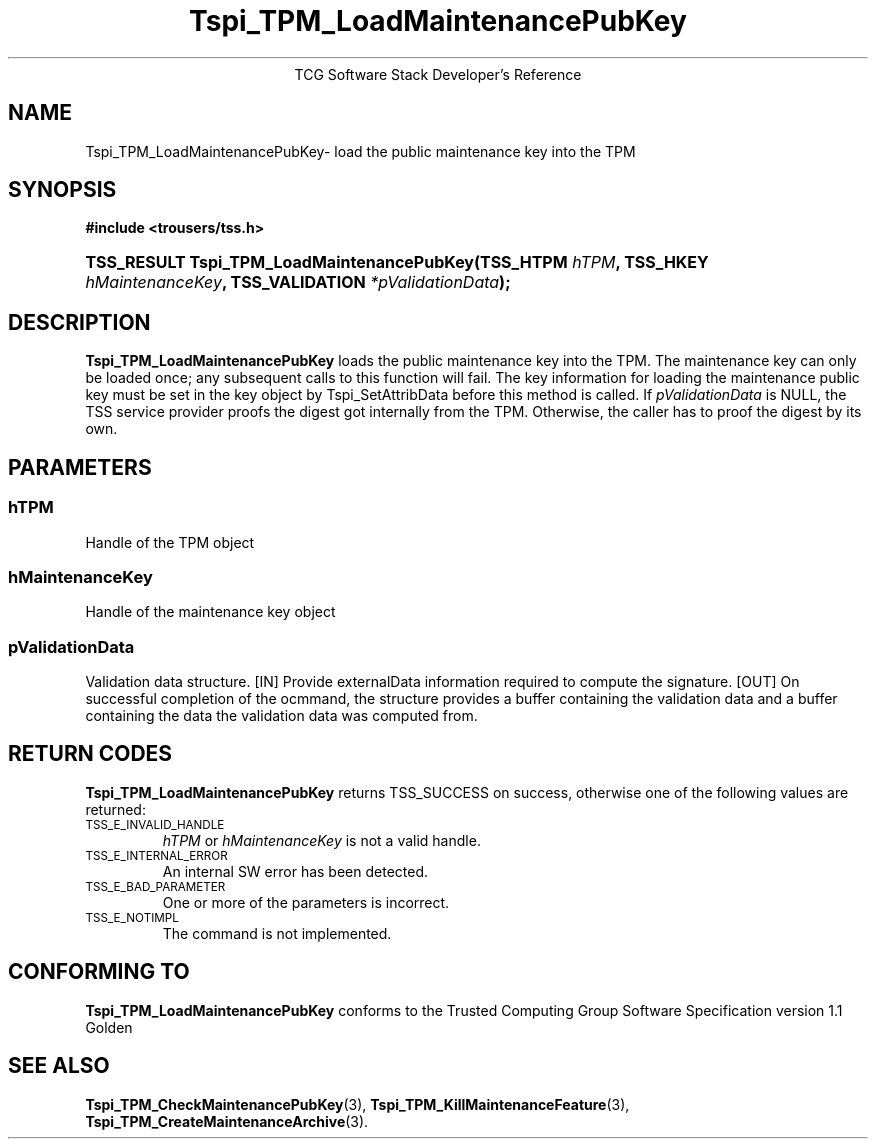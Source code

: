 .\" Copyright (C) 2004 International Business Machines Corporation
.\" Written by Megan Schneider based on the Trusted Computing Group Software Stack Specification Version 1.1 Golden
.\"
.de Sh \" Subsection
.br
.if t .Sp
.ne 5
.PP
\fB\\$1\fR
.PP
..
.de Sp \" Vertical space (when we can't use .PP)
.if t .sp .5v
.if n .sp
..
.de Ip \" List item
.br
.ie \\n(.$>=3 .ne \\$3
.el .ne 3
.IP "\\$1" \\$2
..
.TH "Tspi_TPM_LoadMaintenancePubKey" 3 "2004-05-26" "TSS 1.1"
.ce 1
TCG Software Stack Developer's Reference
.SH NAME
Tspi_TPM_LoadMaintenancePubKey\- load the public maintenance key into the TPM
.SH "SYNOPSIS"
.ad l
.hy 0
.B #include <trousers/tss.h>
.br
.HP
.BI "TSS_RESULT Tspi_TPM_LoadMaintenancePubKey(TSS_HTPM " hTPM ","
.BI	"TSS_HKEY " hMaintenanceKey ", TSS_VALIDATION " *pValidationData ");"
.sp
.ad
.hy

.SH "DESCRIPTION"
.PP
\fBTspi_TPM_LoadMaintenancePubKey\fR
loads the public maintenance key into the TPM. The
maintenance key can only be loaded once; any subsequent calls to
this function will fail. The key information for loading the
maintenance public key must be set in the key object by
Tspi_SetAttribData before this method is called. If
\fIpValidationData\fR is NULL, the TSS service provider proofs the
digest got internally from the TPM. Otherwise, the caller has to
proof the digest by its own.
.SH "PARAMETERS"
.PP
.SS hTPM
Handle of the TPM object
.PP
.SS hMaintenanceKey
Handle of the maintenance key object
.PP
.SS pValidationData
Validation data structure.
[IN] Provide externalData information required to compute the signature.
[OUT] On successful completion of the ocmmand, the structure provides a
buffer containing the validation data and a buffer containing the data
the validation data was computed from.

.SH "RETURN CODES"
.PP
\fBTspi_TPM_LoadMaintenancePubKey\fR returns TSS_SUCCESS on success,
otherwise one of the following values are returned:
.TP
.SM TSS_E_INVALID_HANDLE
\fIhTPM\fR or \fIhMaintenanceKey\fR is not a valid handle.
.TP
.SM TSS_E_INTERNAL_ERROR
An internal SW error has been detected.
.TP
.SM TSS_E_BAD_PARAMETER
One or more of the parameters is incorrect.
.TP
.SM TSS_E_NOTIMPL
The command is not implemented.

.SH "CONFORMING TO"

.PP
\fBTspi_TPM_LoadMaintenancePubKey\fR conforms to the Trusted Computing
Group Software Specification version 1.1 Golden
.SH "SEE ALSO"

.PP
\fBTspi_TPM_CheckMaintenancePubKey\fR(3),
\fBTspi_TPM_KillMaintenanceFeature\fR(3),
\fBTspi_TPM_CreateMaintenanceArchive\fR(3).



